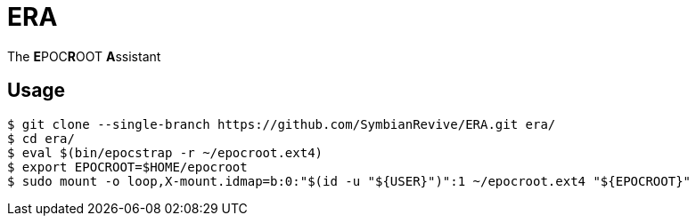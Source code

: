 = ERA

The **E**POC**R**OOT **A**ssistant

== Usage

----
$ git clone --single-branch https://github.com/SymbianRevive/ERA.git era/
$ cd era/
$ eval $(bin/epocstrap -r ~/epocroot.ext4)
$ export EPOCROOT=$HOME/epocroot
$ sudo mount -o loop,X-mount.idmap=b:0:"$(id -u "${USER}")":1 ~/epocroot.ext4 "${EPOCROOT}"
----
